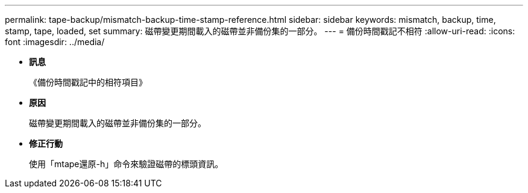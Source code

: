 ---
permalink: tape-backup/mismatch-backup-time-stamp-reference.html 
sidebar: sidebar 
keywords: mismatch, backup, time, stamp, tape, loaded, set 
summary: 磁帶變更期間載入的磁帶並非備份集的一部分。 
---
= 備份時間戳記不相符
:allow-uri-read: 
:icons: font
:imagesdir: ../media/


* *訊息*
+
《備份時間戳記中的相符項目》

* *原因*
+
磁帶變更期間載入的磁帶並非備份集的一部分。

* *修正行動*
+
使用「mtape還原-h」命令來驗證磁帶的標頭資訊。


